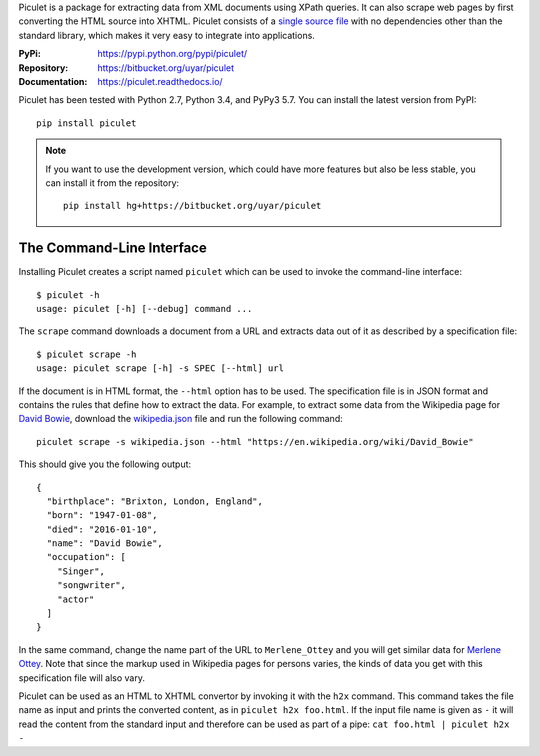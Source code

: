 Piculet is a package for extracting data from XML documents using XPath
queries. It can also scrape web pages by first converting the HTML source
into XHTML. Piculet consists of a `single source file`_ with no dependencies
other than the standard library, which makes it very easy to integrate
into applications.

.. _single source file: https://bitbucket.org/uyar/piculet/src/tip/piculet.py

:PyPi: https://pypi.python.org/pypi/piculet/
:Repository: https://bitbucket.org/uyar/piculet
:Documentation: https://piculet.readthedocs.io/

Piculet has been tested with Python 2.7, Python 3.4, and PyPy3 5.7.
You can install the latest version from PyPI::

   pip install piculet

.. note::

   If you want to use the development version, which could have more features
   but also be less stable, you can install it from the repository::

      pip install hg+https://bitbucket.org/uyar/piculet

The Command-Line Interface
--------------------------

Installing Piculet creates a script named ``piculet`` which can be used
to invoke the command-line interface::

   $ piculet -h
   usage: piculet [-h] [--debug] command ...

The ``scrape`` command downloads a document from a URL and extracts data
out of it as described by a specification file::

   $ piculet scrape -h
   usage: piculet scrape [-h] -s SPEC [--html] url

If the document is in HTML format, the ``--html`` option has to be used.
The specification file is in JSON format and contains the rules that define
how to extract the data. For example, to extract some data
from the Wikipedia page for `David Bowie`_, download the `wikipedia.json`_ file
and run the following command::

   piculet scrape -s wikipedia.json --html "https://en.wikipedia.org/wiki/David_Bowie"

This should give you the following output::

   {
     "birthplace": "Brixton, London, England",
     "born": "1947-01-08",
     "died": "2016-01-10",
     "name": "David Bowie",
     "occupation": [
       "Singer",
       "songwriter",
       "actor"
     ]
   }

In the same command, change the name part of the URL to ``Merlene_Ottey`` and
you will get similar data for `Merlene Ottey`_. Note that since the markup
used in Wikipedia pages for persons varies, the kinds of data you get
with this specification file will also vary.

Piculet can be used as an HTML to XHTML convertor by invoking it with
the ``h2x`` command. This command takes the file name as input and prints
the converted content, as in ``piculet h2x foo.html``. If the input file name
is given as ``-`` it will read the content from the standard input
and therefore can be used as part of a pipe:
``cat foo.html | piculet h2x -``

.. _Bitbucket repository: https://bitbucket.org/uyar/piculet
.. _wikipedia.json: https://bitbucket.org/uyar/piculet/src/tip/examples/wikipedia.json
.. _David Bowie: https://en.wikipedia.org/wiki/David_Bowie
.. _Merlene Ottey: https://en.wikipedia.org/wiki/Merlene_Ottey
